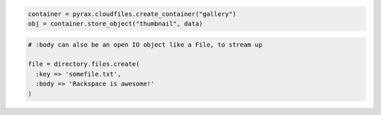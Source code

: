 .. code-block:: javascript

.. code-block:: python

  container = pyrax.cloudfiles.create_container("gallery")
  obj = container.store_object("thumbnail", data)

.. code-block:: ruby

  # :body can also be an open IO object like a File, to stream up

  file = directory.files.create(
    :key => 'somefile.txt',
    :body => 'Rackspace is awesome!'
  )

